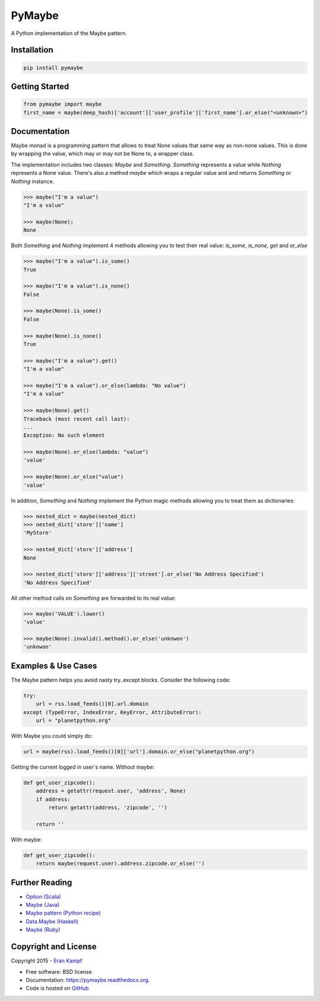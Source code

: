 ===============================
PyMaybe
===============================

.. image:: https://travis-ci.org/ekampf/pymaybe.svg?branch=master
        :target: https://travis-ci.org/ekampf/pymaybe

.. image:: https://coveralls.io/repos/ekampf/pymaybe/badge.svg?branch=master&service=github
        :target: https://coveralls.io/github/ekampf/pymaybe?branch=master

.. image:: https://img.shields.io/pypi/v/pymaybe.svg
        :target: https://pypi.python.org/pypi/pymaybe

A Python implementation of the Maybe pattern.

Installation
------------

.. code::

    pip install pymaybe

Getting Started
---------------

.. code::

    from pymaybe import maybe
    first_name = maybe(deep_hash)['account']['user_profile']['first_name'].or_else("<unknown>")

Documentation
-------------
Maybe monad is a programming pattern that allows to treat None values that same way as non-none values.
This is done by wrapping the value, which may or may not be None to, a wrapper class.

The implementation includes two classes: *Maybe* and *Something*.
*Something* represents a value while *Nothing* represents a None value.
There's also a method *maybe* which wraps a regular value and and returns *Something* or *Nothing* instance.

.. code::

    >>> maybe("I'm a value")
    "I'm a value"

    >>> maybe(None);
    None

Both *Something* and *Nothing* implement 4 methods allowing you to test their real value: *is_some*, *is_none*, *get* and *or_else*

.. code::

    >>> maybe("I'm a value").is_some()
    True

    >>> maybe("I'm a value").is_none()
    False

    >>> maybe(None).is_some()
    False

    >>> maybe(None).is_none()
    True

    >>> maybe("I'm a value").get()
    "I'm a value"

    >>> maybe("I'm a value").or_else(lambda: "No value")
    "I'm a value"

    >>> maybe(None).get()
    Traceback (most recent call last):
    ...
    Exception: No such element

    >>> maybe(None).or_else(lambda: "value")
    'value'

    >>> maybe(None).or_else("value")
    'value'

In addition, *Something* and *Nothing* implement the Python magic methods allowing you to treat them as dictionaries:

.. code::

    >>> nested_dict = maybe(nested_dict)
    >>> nested_dict['store']['name']
    'MyStore'

    >>> nested_dict['store']['address']
    None

    >>> nested_dict['store']['address']['street'].or_else('No Address Specified')
    'No Address Specified'

All other method calls on *Something* are forwarded to its real *value*:

.. code::

    >>> maybe('VALUE').lower()
    'value'

    >>> maybe(None).invalid().method().or_else('unknwon')
    'unknwon'

Examples & Use Cases
--------------------

The Maybe pattern helps you avoid nasty try..except blocks.
Consider the following code:

.. code::

    try:
        url = rss.load_feeds()[0].url.domain
    except (TypeError, IndexError, KeyError, AttributeError):
        url = "planetpython.org"

With Maybe you could simply do:

.. code::

    url = maybe(rss).load_feeds()[0]['url'].domain.or_else("planetpython.org")

Getting the current logged in user's name.
Without maybe:

.. code::

    def get_user_zipcode():
        address = getattr(request.user, 'address', None)
        if address:
            return getattr(address, 'zipcode', '')

        return ''

With maybe:

.. code::

    def get_user_zipcode():
        return maybe(request.user).address.zipcode.or_else('')

Further Reading
---------------

* `Option (Scala) <http://www.scala-lang.org/api/current/scala/Option.html>`_
* `Maybe (Java) <https://github.com/npryce/maybe-java>`_
* `Maybe pattern (Python recipe) <http://code.activestate.com/recipes/577248-maybe-pattern/>`_
* `Data.Maybe (Haskell) <http://www.haskell.org/ghc/docs/latest/html/libraries/base/Data-Maybe.html>`_
* `Maybe (Ruby) <https://github.com/bhb/maybe>`_

Copyright and License
---------------------
Copyright 2015 - `Eran Kampf <http://www.developerzen.com>`_

* Free software: BSD license
* Documentation: https://pymaybe.readthedocs.org.
* Code is hosted on `GitHub <http://www.github.com/ekampf/pymaybe>`_
